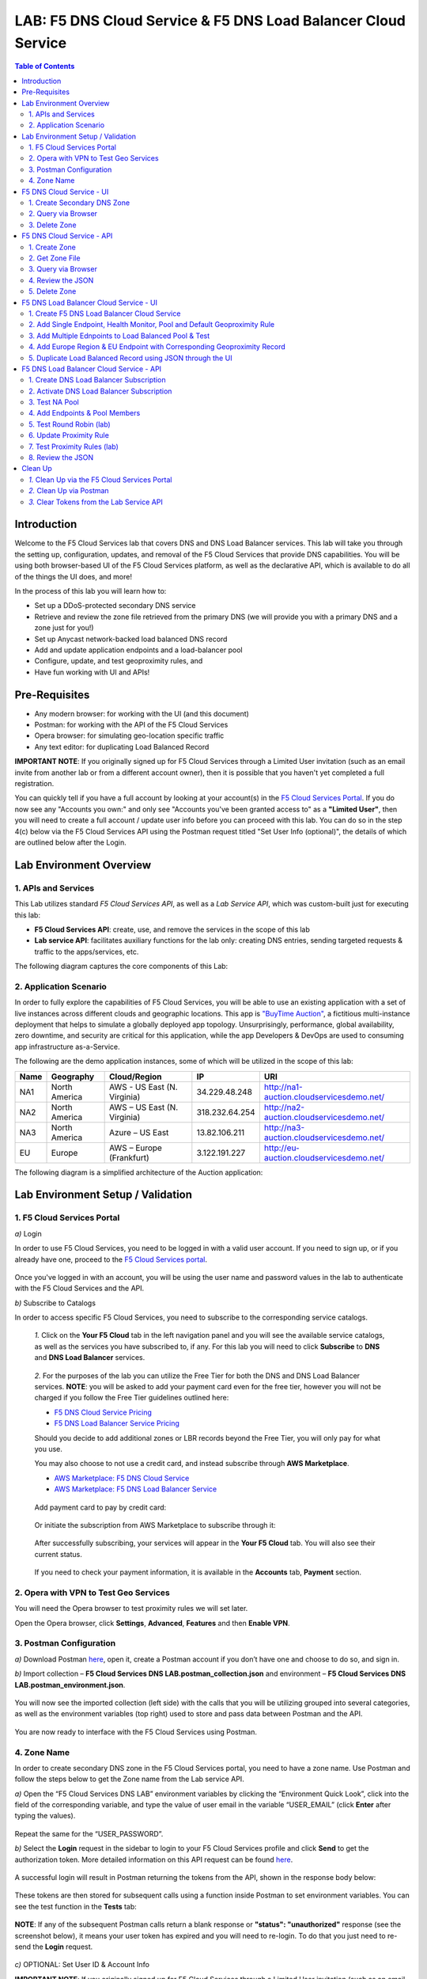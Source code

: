 LAB: F5 DNS Cloud Service & F5 DNS Load Balancer Cloud Service   
==============================================================

.. contents:: Table of Contents 

Introduction 
############

Welcome to the F5 Cloud Services lab that covers DNS and DNS Load Balancer services. This lab will take you through the setting up, configuration, updates, and removal of the F5 Cloud Services that provide DNS capabilities. You will be using both browser-based UI of the F5 Cloud Services platform, as well as the declarative API, which is available to do all of the things the UI does, and more! 

In the process of this lab you will learn how to:

- Set up a DDoS-protected secondary DNS service

- Retrieve and review the zone file retrieved from the primary DNS (we will provide you with a primary DNS and a zone just for you!)

- Set up Anycast network-backed load balanced DNS record 

- Add and update application endpoints and a load-balancer pool 

- Configure, update, and test geoproximity rules, and

- Have fun working with UI and APIs!

Pre-Requisites
###############################

- Any modern browser: for working with the UI (and this document)
- Postman: for working with the API of the F5 Cloud Services
- Opera browser: for simulating geo-location specific traffic
- Any text editor: for duplicating Load Balanced Record 

**IMPORTANT NOTE**: If you originally signed up for F5 Cloud Services through a Limited User invitation (such as an email invite from another lab or from a different account owner), then it is possible that you haven't yet completed a full registration. 

You can quickly tell if you have a full account by looking at your account(s) in the `F5 Cloud Services Portal <https://portal.cloudservices.f5.com/>`_. If you do now see any "Accounts you own:" and only see "Accounts you've been granted access to" as a **"Limited User"**, then you will need to create a full account / update user info before you can proceed with this lab. You can do so in the step 4(c) below via the F5 Cloud Services API using the Postman request titled "Set User Info (optional)", the details of which are outlined below after the Login. 

Lab Environment Overview
###############################

1. APIs and Services 
*********************

This Lab utilizes standard *F5 Cloud Services API*, as well as a *Lab Service API*, which was custom-built just for executing this lab: 

* **F5 Cloud Services API**: create, use, and remove the services in the scope of this lab 

* **Lab service API**: facilitates auxiliary functions for the lab only: creating DNS entries, sending targeted requests & traffic to the apps/services, etc.  

The following diagram captures the core components of this Lab: 

.. figure:: _figures/Diagram.png
     

2. Application Scenario 
***********************

In order to fully explore the capabilities of F5 Cloud Services, you will be able to use an existing application with a set of live instances across different clouds and geographic locations. This app is `"BuyTime Auction" <http://bit.ly/37fVwfX>`_, a fictitious multi-instance deployment that helps to simulate a globally deployed app topology. Unsurprisingly, performance, global availability, zero downtime, 
and security are critical for this application, while the app Developers & DevOps are used to consuming app infrastructure as-a-Service.  

The following are the demo application instances, some of which will be utilized in the scope of this lab:

.. csv-table::    
   :header: "Name", "Geography", "Cloud/Region", "IP", "URI"

   "NA1", "North America", "AWS - US East (N. Virginia)", "34.229.48.248", "http://na1-auction.cloudservicesdemo.net/"
   "NA2", "North America", "AWS – US East (N. Virginia)", "318.232.64.254", "http://na2-auction.cloudservicesdemo.net/"
   "NA3", "North America", "Azure – US East", "13.82.106.211", "http://na3-auction.cloudservicesdemo.net/"
   "EU", "Europe", "AWS – Europe (Frankfurt)", "3.122.191.227", "http://eu-auction.cloudservicesdemo.net/"
 

The following diagram is a simplified architecture of the Auction application: 

 
.. figure:: _figures/Auction.png

Lab Environment Setup / Validation
##################################

1. F5 Cloud Services Portal
***************************

`a)` Login  

In order to use F5 Cloud Services, you need to be logged in with a valid user account. If you need to sign up, or if you already have one, proceed to the `F5 Cloud Services portal <http://bit.ly/f5csreg>`_. 

.. figure:: _figures/1.png 

Once you've logged in with an account, you will be using the user name and password values in the lab to authenticate with the F5 Cloud Services and the API.

`b)` Subscribe to Catalogs  

In order to access specific F5 Cloud Services, you need to subscribe to the corresponding service catalogs.

   `1.` Click on the **Your F5 Cloud** tab in the left navigation panel and you will see the available service catalogs, as well as the services you have subscribed to, if any. For this lab you will need to click **Subscribe** to **DNS** and **DNS Load Balancer** services.  

   .. figure:: _figures/2.png 

   `2.` For the purposes of the lab you can utilize the Free Tier for both the DNS and DNS Load Balancer services. **NOTE**: you will be asked to add your payment card even for the free tier, however you will not be charged if you follow the Free Tier guidelines outlined here:

   - `F5 DNS Cloud Service Pricing <https://clouddocs.f5.com/cloud-services/latest/f5-cloud-services-DNS-Pricing.html>`_
   - `F5 DNS Load Balancer Service Pricing <https://clouddocs.f5.com/cloud-services/latest/f5-cloud-services-GSLB-Pricing.html>`_

   Should you decide to add additional zones or LBR records beyond the Free Tier, you will only pay for what you use.

   You may also choose to not use a credit card, and instead subscribe through **AWS Marketplace**.

   - `AWS Marketplace: F5 DNS Cloud Service <https://aws.amazon.com/marketplace/pp/B07NKSRQ99>`_
   - `AWS Marketplace: F5 DNS Load Balancer Service <https://aws.amazon.com/marketplace/pp/B07W3P8HM4>`_
   

   .. figure:: _figures/33.jpg 
   
   Add payment card to pay by credit card:
   
   .. figure:: _figures/200.jpg 
      
   Or initiate the subscription from AWS Marketplace to subscribe through it:
      
   .. figure:: _figures/202.jpg 

   After successfully subscribing, your services will appear in the **Your F5 Cloud** tab. You will also see their current status.  

   .. figure:: _figures/4.png 

   If you need to check your payment information, it is available in the **Accounts** tab, **Payment** section.  

   .. figure:: _figures/5.png 

2. Opera with VPN to Test Geo Services 
**************************************

You will need the Opera browser to test proximity rules we will set later. 

Open the Opera browser, click **Settings**,  **Advanced**, **Features** and then **Enable VPN**.   

.. figure:: _figures/7.png 

3. Postman Configuration  
************************

`a)` Download Postman `here <http://bit.ly/309wSLl>`_, open it, create a Postman account if you don’t have one and choose to do so, and sign in. 

`b)` Import collection – **F5 Cloud Services DNS LAB.postman_collection.json** and environment – **F5 Cloud Services DNS LAB.postman_environment.json**. 

.. figure:: _figures/1.jpg 

You will now see the imported collection (left side) with the calls that you will be utilizing grouped into several categories, as well as the environment variables (top right) used to store and pass data between Postman and the API.     

.. figure:: _figures/2.jpg 

You are now ready to interface with the F5 Cloud Services using Postman. 

4. Zone Name 
*************

In order to create secondary DNS zone in the F5 Cloud Services portal, you need to have a zone name. Use Postman and follow the steps below to get the Zone name from the Lab service API.    

`a)` Open the “F5 Cloud Services DNS LAB” environment variables by clicking the “Environment Quick Look”, click into the field of the corresponding variable, and type the value of user email in the variable “USER_EMAIL” (click **Enter** after typing the values). 

.. figure:: _figures/72.png 

Repeat the same for the “USER_PASSWORD”. 

`b)` Select the **Login** request in the sidebar to login to your F5 Cloud Services profile and click **Send** to get the authorization token. More detailed information on this API request can be found `here <http://bit.ly/36ffsyy>`_. 

.. figure:: _figures/73.png 

A successful login will result in Postman returning the tokens from the API, shown in the response body below: 

.. figure:: _figures/84.jpg 

These tokens are then stored for subsequent calls using a function inside Postman to set environment variables. You can see the test function in the **Tests** tab: 

.. figure:: _figures/9.jpg 

**NOTE**: If any of the subsequent Postman calls return a blank response or **"status": "unauthorized"** response (see the screenshot below), it means your user token has expired and you will need to re-login. To do that you just need to re-send the **Login** request. 

.. figure:: _figures/10.jpg 

`c)` OPTIONAL: Set User ID & Account Info

**IMPORTANT NOTE**: If you originally signed up for F5 Cloud Services through a Limited User invitation (such as an email invite from another lab or from a different account owner), then it is possible that you haven't yet completed a full registration. You can quickly tell if you have by looking at your account(s) in the `F5 Cloud Services Portal <https://portal.cloudservices.f5.com/>`_ If you do now see any "Accounts you own:" and only see "Accounts you've been granted access to" as a **"Limited User"**, then you need to create a full account & update user info before you can proceed with this lab.

You can do this by running the following **Set User Info** API call, after you've updated the Body of the request with your own organization & address information:

.. figure:: _figures/118.jpg

The response returns the following detail, including your own organization account ID (id):

.. figure:: _figures/119.jpg

More information on this API request can be found `here <https://portal.cloudservices.f5.com/docs#operation/CreateAccount>`_.

At this point you should be a full user with an "Owned Account" and a primary organization account id, which can also be confirmed in the `F5 Cloud Services Portal <https://portal.cloudservices.f5.com/>`_ in the drop-down under your user name (top right), where you should see "Accounts you own:" and the Organization Account you created with **"Owner"** defined.

`d)` Retrieve User ID & Account ID 

Select the **Get Current User** request and click **Send** to retrieve User ID and Account ID to be used in the further requests. 

.. figure:: _figures/86.jpg 

The response returns the following detail: 

.. figure:: _figures/12.jpg 

The retrieved User ID and Account ID are then stored for subsequent calls. 

.. figure:: _figures/11.jpg 

More detailed information on this API request can be found `here <http://bit.ly/37hyQw3>`_. 

`e)` Let’s now retrieve DNS Zone Name with the **Get DNS Zone (lab)** API call. Click **Send**. This call will pass your “ACCESS_TOKEN” in the header of the request to the Labs API in order to validate existence of your F5 account & return back a Zone name unique to your lab. 

Request: 

.. figure:: _figures/74.png 

The response will return your test DNS zone name and the status. 

.. figure:: _figures/27.jpg 

Sending this request will automatically capture of the Zone variables: 

.. figure:: _figures/26.jpg 

This Zone Name will be used for creating Secondary DNS Zone in the F5 Cloud Services portal, as well as throughout the lab as the domain name for your test applications. 

F5 DNS Cloud Service - UI
################

1. Create Secondary DNS Zone
****************************

Let’s now return to the F5 Cloud Services portal and create Secondary DNS Zone using the UI. We will repeat the same flow through the API in the subsequent section.  

`a)` Go to the **DNS** tab and click **Create**. 

.. figure:: _figures/10.png 

`b)` Paste **Zone name** retrieved in step 4.d) above and indicate the following DNS IP: **54.211.12.173** as the DNS Primary Server IP. Other values are optional. Then click **Get Zone File**.   

.. figure:: _figures/11.png  

`c)` This will retrieve the zone file from your primary DNS server. Click **Deploy** and then **Done**. This will create Secondary DNS Zone.    
   
.. figure:: _figures/75.png 

2. Query via Browser  
********************

Let’s now see how the created Secondary DNS works. 

`a)` Click on your zone in the **DNS** tab and scroll down to see **ZONE FILE**, where you need to copy “na1-auction.user-**your_zone_name**”.  

.. figure:: _figures/12.png 

`b)` Paste the address into your browser and you’ll get to the website: 

.. figure:: _figures/13.png 

3. Delete Zone 
**************

In case you need to delete the zone, tick your zone, click **Delete** and then confirm your choice.   

.. figure:: _figures/14.png 

F5 DNS Cloud Service - API
#################

In this section we will repeat the flow of the preceding section by using the F5 Cloud Services APIs with the help of Postman.

1. Create Zone
*********************

In order to create your zone using API, you will first need to get your account details - membership and catalogs. 

`a)` Get User Membership to F5 Cloud Services accounts 

In Postman, send the **Get User Membership** request which returns info on your user’s access to Cloud Services accounts. 

.. figure:: _figures/89.jpg 

You will see account ids, names, roles and other information in the body of response. 

.. figure:: _figures/29.jpg 

Your "account_id" will be retrieved using "account_name" and used for creating user's instances. 

.. figure:: _figures/28.jpg 

More detailed information on this API request can be found `here <http://bit.ly/2Gfu1r3>`_. 

`b)` Retrieve information on available catalogs and their IDs

Select the **Get Catalogs** request and click **Send** to retrieve data about the available Catalogs and their IDs. 

.. figure:: _figures/90.jpg 

As you see there are a number of catalogs available: 

.. figure:: _figures/31.jpg 

The retrieved IDs are then stored for subsequent calls using a function inside Postman to set environment variables. You can see the test function in the **Tests** tab: 

.. figure:: _figures/30.jpg 

More detailed information on this API request can be found `here <http://bit.ly/36j1Yl4>`_.  

`c)` Select the **Create DNS Subscription** request and click **Send** to create a new service instance of Secondary Authoritative DNS using “account_id” and “catalog_id” retrieved a few steps above.  

.. figure:: _figures/93.jpg 

You will see “subscription_id” and created “service_instance_id” in the body.   

.. figure:: _figures/41.jpg
 
The retrieved "subscription_id" is then stored for subsequent calls.
 
.. figure:: _figures/40.jpg

You can change its status from “DISABLED” to “ACTIVE” sending the **Activate DNS Subscription** request below. 
More detailed information on this API request can be found `here <http://bit.ly/36fvHLX>`_.

`d)` Select the **Activate DNS Subscription** request and click **Send**. This will deploy the secondary DNS using “subscription_id” captured in one of the steps above.  

.. figure:: _figures/42.jpg

You will see “active” subscription status.  

.. figure:: _figures/43.jpg

Note that it takes some time to deploy the service, so you can just re-send the same request after a few minutes to see “service_state”: “DEPLOYED”.  

.. figure:: _figures/44.jpg

More detailed information on this API request can be found `here <http://bit.ly/36h6tgj>`_.

2. Get Zone File
*****************

Send the **Get DNS Subscription Zones** request which uses DNS “subscription_id” created a few steps above.  This will retrieve a zone file from your primary DNS server.  

.. figure:: _figures/94.jpg

As a result, you will get the zone file describing your DNS zone and containing mappings between domain names and IP addresses.  

.. figure:: _figures/88.png

3. Query via Browser
*********************

Let's now check the created DNS service via browser. 

`a)` Copy NA1 address from the Zone file retrieved in the step above:

.. figure:: _figures/89.png

`b)` Paste the copied address into your browser and you will get to the created secondary DNS instance: 

.. figure:: _figures/90.png

4. Review the JSON 
************************

Let's now see the structure of the JSON. In order to get the JSON, go back to Postman and send the **Get DNS JSON** request which uses your ACCESS_TOKEN to retrieve the JSON:

.. figure:: _figures/109.png

The response will retrieve the JSON containing all the DNS instance information: 

.. figure:: _figures/110.png

As you can see, the JSON provides some general information on subcription_id, user_id, and instance name, as well as all configuration details (service IP, zone name, etc). 

5. Delete Zone
**************

In order to delete your Zone using Postman, send the **Retire DNS Subscription** request which uses the relevant “subscription_id”.  

.. figure:: _figures/79.jpg 

You will see “retired” status in the response body which means that it’s not available on the F5 Cloud Services portal anymore.

.. figure:: _figures/80.jpg

More detailed information on these API requests can be found `here <http://bit.ly/2Gf166I>`_. 


F5 DNS Load Balancer Cloud Service - UI
#####################################

In this section we will use the F5 Cloud Services UI to set up the Load Balancer DNS record, add endpoints for our Auction app, add health checks, load balanced pools, and run through a few configuration options. 

1. Create F5 DNS Load Balancer Cloud Service
**********************************

Let’s now create DNS Load Balancer Service to be able to balance loads across multiple clouds (Azure & AWS) and provide global availability and performance with health-check and built-in DDoS protection. 

`a)` Go to the **DNS Load Balancer** tab and click **Create**. 

.. figure:: _figures/16.png 

`b)` Enter name of the zone we `created before <#zone-name>`_ and click **Create**.  

.. figure:: _figures/27.jpg 

.. figure:: _figures/17.png 
   
Your DNS Load Balancer instance will appear on the list but in **Inactive** status. You can change the status after creating load balanced record and pool.


2. Add Single Endpoint, Health Monitor, Pool and Default Geoproximity Rule
*********************************************************************

`a)` Create a Region

Creating regions will allow grouping incoming requests by geographic areas and directing them to specific pools.   

   `1.` Click on DNS Load Balancer instance which we have just created and go to the **Regions** tab. Click **Create**.  
  
   .. figure:: _figures/18.png 

   `2.` Fill "usa" as "Region name" and select "North America" in "Include these continents". **Save** the created region.  
  
   .. figure:: _figures/19.png 
   
   Now all requests from North America will be covered by the "usa" region.  

`b)` Add A Health Monitor


To distribute the load, DNS Load Balancer will need to monitor health of each IP Endpoint. So, let’s create a monitor.  

   `1.` Go to the **Monitors** tab and then click **Create**. 

   .. figure:: _figures/20.png 

   `2.` Fill in "health-monitor" name, choose "HTTP Standard" protocol, indicate "80" port and click **Save**.   

   .. figure:: _figures/21.png 
   
`c)` Add an IP Endpoint (NA) with Health Check

Let’s now create an IP endpoint that will currently service all incoming requests. DNS Load Balancer chooses an IP endpoint based on request origin and configuration of IP endpoints, as well as IP Endpoint health. 

   `1.` Go to the **IP endpoints** tab and then click **Create**. 
  
   .. figure:: _figures/22.png 

   `2.` Fill in name ("na1-auction"), IP address ("34.229.48.248"), port ("80") and select the monitor we created above.  
  
   .. figure:: _figures/23.png 
   
`d)` Create a Pool

Let's now create a pool and add a member to it. 

   `1.` Go to the **Pools** tab and then click **Create**. 
  
   .. figure:: _figures/24.png 

   `2.` Fill in "america" name, choose "round-robin" method and define TTL "30". Then click **Next**.  
  
   .. figure:: _figures/25.png 

   `3.` Click **Add Member** to add an IP Endpoint to the pool. 
  
   .. figure:: _figures/26.png 

   `4.` Select the endpoint we’ve just created, as well as the monitor. Click **Add** and **Create**.   
  
   .. figure:: _figures/56.png 
  
   A newly created pool with the one NA endpoint will appear on the list.    

`e)` Add a Load Balanced Record

After creating all the components (IP endpoint, Pool, Region and Monitor), we can create a DNS Load Balancer record and its     proximity rule. 

   `1.` Copy “zone name” from the **DNS** service we've created several steps above: 

   .. figure:: _figures/77.png 

   `2.` Go back to the **DNS Load Balancer** tab, click on your service and then **Load balanced records**. Click **Create**. 
   
   .. figure:: _figures/28.png 

   Fill in LBR name ("auction.”zone name”", where “zone name” is the value copied in one of the step above), host ("auction"), select "A" as "Resource Record Type" and set a proximity rule ("Anywhere" -> "america" pool) to direct requests from anywhere to "america" pool with the created NA1 endpoint. Set score of the proximity rule to be "1". This will define the priority of the rule after some more are added.  

   Click **Add Rule** and **Save** the record. 

   .. figure:: _figures/78.png 

   The DNS Load Balancer service is now setup.  

`f)` Test via Browser 

Let’s test the created service with the proximity rule via browser.  

   `1.` Copy LBR name in **Load balanced record properties** and paste into your browser.   

   .. figure:: _figures/29.png 

   `2.` You will see that acc to the proximity rule, you joined the endpoint belonging to the "america" pool. 

   .. figure:: _figures/30.png 

`g)` Test via Command Prompt 


Another way to test the new proximity rule is via **Command Prompt**.   

   `1.` Start **Command Prompt**.  

   .. figure:: _figures/70.png 

   `2.` Paste the following command to the **Command Prompt**: **nslookup "your LBR name"** and press **Enter**. 

   .. figure:: _figures/68.png 

   And you will see **34.229.48.248** IP in the response which belongs to **na1-auction** endpoint from **america** pool.  

  
3. Add Multiple Ednpoints to Load Balanced Pool & Test
**************************************************

`a)` Add More Endpoints (NA2,3) 

Let's now add a few more endpoints for load balancing of the application. Note that NA2 endpoint is deployed on Amazon AWS, whereas NA3 is running on Microsoft Azure. 

   `1.` Go back to the F5 Cloud Services portal, the **DNS Load Balancer** service, the **IP endpoints** tab and select **Create**. 
   
   .. figure:: _figures/92.png 
   
   `2.` Fill in name ("na2-auction"), IP address ("18.232.64.254"), port ("80") and select the monitor we created above.
   
   .. figure:: _figures/93.png 
   
   Create one more endpoint repeating the step above using the following properties: "na3-auction" for name, "13.82.106.211" for IP address, "80" for port. You will have three endpoints as a result. 
   
   .. figure:: _figures/94.png 
   

`b)` Add the Endpoints to the Pool

Let's now add the newly created endpoints to the existing pool. 

   `1.` Go to the **Pools** tab and click on the **america** pool.
   
   .. figure:: _figures/95.png
   
   `2.` Click **Add Member** and select the endpoint to be added. 
   
   .. figure:: _figures/96.png
   
   Add one more endpoint and click **Save**. Now all three endpoints belong to one pool:
   
   .. figure:: _figures/97.png

`c)` Test via Default Browser

Let’s test the updated pool with the new endpoints via browser.  

   `1.` Copy LBR name in **Load balanced record properties** and paste into your browser.   

   .. figure:: _figures/29.png 

   `2.` You will see that acc to the proximity rule and pool members, you will get to endpoints belonging to the **america** pool in a round-robin manner. 

   .. figure:: _figures/98.png
   
   And let's now update the page:
   
   .. figure:: _figures/99.png

4. Add Europe Region & EU Endpoint with Corresponding Geoproximity Record
******************************************************************************

`a)` Add EU Endpoint

Let's now add a EU endpoint which is deployed on Amazon AWS. 

   `1.` Go back to the F5 Cloud Services portal, the **DNS Load Balancer** service, the **IP endpoints** tab and select **Create**. 
   
   .. figure:: _figures/92.png 
   
   `2.` Fill in name ("eu-auction"), IP address ("3.122.191.227"), port ("80") and select the monitor we've created above.
   
   .. figure:: _figures/100.png 
   
   The new endpoint will appear on the list.

`b)` Add EU Region

Creating EU region will allow grouping requests coming from the European region and directing them to a specific pool.   

   `1.` Go to the **Regions** tab and click **Create**.  
  
   .. figure:: _figures/300.png 

   `2.` Fill "europe" as "Region name" and select "Europe" in "Include these continents". Save the created region.  
  
   .. figure:: _figures/101.png 
   
  Now you have two regions created.

`c)` Add EU Pool

Let's now create a pool and add a member to it. 

   `1.` Go to the **Pools** tab and then click **Create**. 
  
   .. figure:: _figures/24.png 

   `2.` Fill in "europe" name, choose "round-robin" method and define TTL "30". Then click **Next**.  
  
   .. figure:: _figures/102.png 

   `3.` Click **Add Member** to add an IP Endpoint to the pool. 
  
   .. figure:: _figures/301.png 

   `4.` Select the endpoint we’ve just created, as well as the monitor. Click **Add** and **Create**.   
  
   .. figure:: _figures/302.png 
  
   A newly created pool with one EU endpoint will appear on the list.    

`d)` Update LB Record  Europe -> "europe"

Now that we have created EU pool, region and endpoint, we can update load balanced record and add a new proximity rule: to send the traffic originating in Europe to the "europe" pool, utilizing a higher relative score than the previous rule of routing traffic from "Anywhere" to the "america" pool. This type of geo-proximity based routing is useful for GDPR compliance.  

Go to the **Load balanced records** tab and click on your record. Set a new proximity rule ("europe" -> "europe" pool). Set the score of the proximity rule to be "50". 

.. figure:: _figures/103.png

Click **Add Rule** and **Save** the record. The new proximity rule will direct requests from Europe region to **europe** pool. 

`e)` Test using the Opera Browser 

Now let’s test the new proximity rule. This can be done either via the Opera browser or via your computer’s **Command Prompt** (see the next section).  

   `1.` Open the Opera browser, copy LBR name (“auction."your zone name"”) in **Load balanced record properties** and paste into your browser. You will get to one of three available IP endpoints of the “america” pool.  

   .. figure:: _figures/50.png 

   `2.` Let’s now test the EU proximity rule. Click **VPN** and select **Europe**. This will simulate your entering http://auction.cloudservicesdemo.net/ from Europe.  

   .. figure:: _figures/8.png 

   `3.` Update your "auction."zone name"" page to see that acc to the proximity rule, you switched to the European pool. 

   .. figure:: _figures/9.png 

`f)` Test via Command Prompt 

Another way to test the new proximity rule is via **Command Prompt**.   

   `1.` Start **Command Prompt**.  

   .. figure:: _figures/70.png 

   `2.` Paste the following command to the **Command Prompt**: "nslookup auction.cloudservicesdemo.net 198.6.100.25". 

   .. figure:: _figures/68.png 

   And you will see **34.229.48.248** IP in the response which belongs to **na1-auction** endpoint from **america** pool.  

   `3.` Now let’s check the **europe** pool. Paste the following command to the **Command Prompt**: **nslookup auction.cloudservicesdemo.net 158.43.240.3**. 

   .. figure:: _figures/71.png 

   And you will see **3.122.191.227** IP in the response which belongs to **eu-auction** endpoint from **europe** pool. 


5. Duplicate Load Balanced Record using JSON through the UI  
*****************************************************************

Let's now duplicate a load balanced record and its configuration in the existing Load-balancing service via the F5 Cloud Services portal. To do that, follow the step below: 

`a)` Get JSON

Go to the **DNS Load Balancer** tab in the portal and click on your existing Load-balancing service. Open the **JSON configuration** tab and copy it.  

.. figure:: _figures/82.png 

`b)` Create New Load Balanced Service 

Let's now create a new Load-balancing service via UI to copy the record to. To do that, you will first need to get “zone2”.  

   `1.` Go back to Postman and open **Get DNS Zone(lab)** request.  Copy "zone2" which is returned in its response.  

   .. figure:: _figures/84.png 

   `2.` Open any text editor (say, **Notepad**) and paste the **JSON configuration**. Replace the existing zone name with the "zone2" copied from the Postman in the step above:  

   .. figure:: _figures/83.png 

   A new JSON configuration with the properties copied from the existing zone is ready.  

   `3.` Return to the F5 Cloud Services portal and open the **DNS Load Balancer** tab. Click **Create**. 

   .. figure:: _figures/85.png 

   Paste "zone2" name which you copied in step 1 above and click **Create**.  

   .. figure:: _figures/86.png 
   
   `4.` Activate the new DNS Load Balancer service by selecting **Activate** from the dropdown menu:

   .. figure:: _figures/104.png 

   Its status will be updated a few seconds later. 

`c)` Update JSON 

Уou have just created a new Load-balancing service. Let’s configure it by duplicating the Load balanced record from the existing service.  

Click on your newly created service and open the **JSON configuration** tab. Paste the JSON which you created in step b) 2. above and click **Save**.    

.. figure:: _figures/87.png 

Go back to the newly created Load-balancing service to see the newly created record which is the copy of the original one.  

`d)` Test via Browser 

   `1.` Copy the LBR name from **Load balanced record properties** and paste into your browser.   

   .. figure:: _figures/105.png 

   `2.` You will see that acc to the proximity rule and pool members, you will get to endpoints belonging to the **america** pool in a round-robin manner. 

   .. figure:: _figures/106.png
   
`e)` Delete LB Record 

   `1.` Go back to the F5 Cloud Services portal, the **DNS Load Balancer** tab, and click on your load-balancing service.  
   
   .. figure:: _figures/107.png
   
   `2.` Tick the record you want to delete, click **Delete** and confirm your choice. 
   
   .. figure:: _figures/108.png

F5 DNS Load Balancer Cloud Service - API
#######################

1. Create DNS Load Balancer Subscription
***************************

Select the **Create GSLB Subscription** request and click **Send** to create a new service instance of DNS Load Balancer using “account_id” and “catalog_id” retrieved a few steps above. 

.. figure:: _figures/95.jpg 

You will see “subscription_id” and created ”service_instance_id” in the body. You may also note that this request will create only NA1 endpoint for now. Some more will be created in the subsequent requests. 

You may also notice that the current proximity rule is set to send traffic from: Everyone -> Americas pool. This means that only one endpoint (NA1) will be serving all requests now. We will subsequently configure proper load balancing and geoproximity rules. 

.. figure:: _figures/48.jpg 

The retrieved "subscription_id" is then stored for subsequent calls. 

.. figure:: _figures/47.jpg 

You can change its status from "DISABLED” to “ACTIVE” sending the **Activate GSLB Subscription** request below. 

More detailed information on this API request can be found `here <http://bit.ly/36fvHLX>`_.  

2. Activate DNS Load Balancer Subscription
*************************************************

Select the **Activate GSLB Subscription** request and click **Send**. This will deploy DNS Load Balancer using “subscription_id” captured in one of the steps above. 

.. figure:: _figures/49.jpg 

You will see “active” subscription status. 

.. figure:: _figures/50.jpg 

More detailed information on this API request can be found `here <http://bit.ly/36h6tgj>`_. 

3. Test NA Pool 
***************************

Send the **Test NA Availability (lab)** request to execute a call against the Lab service API, which in turn uses an external VM (located in the USA) to run a "wget" to retrieve the response from http://auction.cloudservicesdemo.net. This should show the only available instance NA1 in the HTML that is returned. 

.. figure:: _figures/52.jpg 

The response shows that your first instance is available: 

.. figure:: _figures/53.jpg 

4. Add Endpoints & Pool Members
***************************

Send the **Add Endpoint & Pool Members** request to add a few more endpoints for load balancing of the application. Note that three of the new endpoints (EU and NA2) are deployed on Amazon AWS, and one (NA3) is running on Microsoft Azure. NA1, NA2, and NA3 endpoints are aggregated into a pool "usa", which demonstrates multi-cloud load balancing. 

.. figure:: _figures/54.jpg 

You will see all the information on the added endpoints: 

.. figure:: _figures/55.jpg 

5. Test Round Robin (lab)
***************************


Run the **Test Round Robin (lab)** request to check the response from the Lab service API to test what instance is now being returned. This should show a result different from the previous due to the newly-configured round-robin load balancing. 

**NOTE**: it's possible that you will still get the same endpoint in the response due to either DNS caching or 1/3 chance of the same endpoint to be pulled from the load-balance pool. Let's try: 

.. figure:: _figures/56.jpg 

And check the response: 

.. figure:: _figures/57.jpg 

You can send the same request to check other instances. 

6. Update Proximity Rule
***************************


Run the **Update Proximity Rules & Regions**. This adds a new region "europe", and assigns a EU endpoint to it. It also updates the DNS Load Balancer with new proximity rules: to send the traffic originating in Europe to the "europe" pool, utilizing a higher relative score than the previous rule of routing traffic from "Anywhere" to the "usa" pool. This type of geo-proximity based routing is useful for GDPR compliance. 

.. figure:: _figures/58.jpg 

And you will see all the information on available pools and regions: 

.. figure:: _figures/76.png 

7. Test Proximity Rules (lab)
***************************

Send the **Test Proximity Rules (lab)** request, which uses an external VM (located in Europe) to run a "wget" to retrieve the response from http://auction.cloudservicesdemo.net. This simulates what an EU-based customer would see when opening this URL in their browser. NOTE: you can also test this in your Opera browser (using EU proxy), the way you've done it previously with the UI. 

.. figure:: _figures/60.jpg 

Here’s what you should see in the response: 

.. figure:: _figures/61.jpg 

8. Review the JSON 
******************

Let's now see the structure of the JSON. In order to get the JSON, send the **Get GSLB JSON** request which uses your ACCESS_TOKEN to retrieve the JSON:

.. figure:: _figures/111.png

The response will retrieve the JSON containing all the DNS Load Balancer instance information: 

.. figure:: _figures/112.png

As you can see, the JSON provides some general information on subcription_id, user_id, and instance name, as well as all configuration details. The configuration section "details" includes information on "pools_health": 

.. figure:: _figures/116.png

The next configuration section is "gslb_service" which contains "load_balanced_records" with their "name" and "proximity_rules": 

.. figure:: _figures/117.png

It also includes "pools" section with their "name", "load_balancing_mode" and "members": 

.. figure:: _figures/115.png

One more section is "regions" which includes information on region "names" and "sectors": 

.. figure:: _figures/114.png

And another section provides information on "virtual_servers": their IP endpoints, addresses, names, monitors and ports: 

.. figure:: _figures/113.png

Clean Up
########

At this point feel free to explore and repeat any of the previous steps of the lab, but should you want to clean up the resources you've created and remove your services, then choose the way to do so (via Postman or the F5 Cloud Services portal) and follow the steps below. 

`1.` Clean Up via the F5 Cloud Services Portal
******************************************

`a)` Delete DNS  

In order to delete DNS instance, go to the **DNS** tab, tick your zone and then click **Delete**. Now just confirm the choice. 

.. figure:: _figures/54.png 

`b)` Delete DNS Load Balancer Service  

In order to delete DNS Load Balancer instance, go to the **DNS Load Balancer** tab, tick your service and then click **Delete**. Now just confirm the choice. 

.. figure:: _figures/55.png 
   
`2.` Clean Up via Postman
*************************

`a)` Delete DNS

Send the **Retire DNS Subscription** request which uses the relevant “subscription_id”.

.. figure:: _figures/79.jpg
   
You will see “retired” status in the response body which means that it’s not available on the F5 Cloud Services portal anymore.

.. figure:: _figures/80.jpg

More detailed information on these API requests can be found `here <http://bit.ly/2Gf166I>`_. 

`b)` Delete DNS Load Balancer Service

Send the **Retire GSLB Subscription** request which uses the relevant “subscription_id”.

.. figure:: _figures/81.jpg

You will see “retired” status in the response body which means that it’s not available on the F5 Cloud Services portal anymore.

.. figure:: _figures/80.jpg
   
More detailed information on these API requests can be found `here <http://bit.ly/2Gf166I>`_. 
   
`3.` Clear Tokens from the Lab Service API
************************

Send the **Retire DNS Zone** to remove or reset zone file. You will get response with status code "200 OK".

.. figure:: _figures/120.jpg

We recommend that you clear your tokens from the Lab Service API for security purposes. In order to do that, send the **Logout** request, which uses your **ACCESS_TOKEN**:
   
.. figure:: _figures/79.png

You will get the following response with the status showing "200 OK":
   
.. figure:: _figures/80.png
   
Your **ACCESS_TOKEN** will be considered invalid:
   
.. figure:: _figures/81.png

